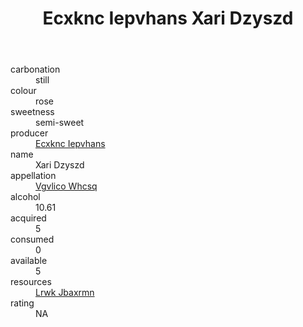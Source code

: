 :PROPERTIES:
:ID:                     4f78d059-b05c-4c29-9525-d3549ee06144
:END:
#+TITLE: Ecxknc Iepvhans Xari Dzyszd 

- carbonation :: still
- colour :: rose
- sweetness :: semi-sweet
- producer :: [[id:e9b35e4c-e3b7-4ed6-8f3f-da29fba78d5b][Ecxknc Iepvhans]]
- name :: Xari Dzyszd
- appellation :: [[id:b445b034-7adb-44b8-839a-27b388022a14][Vgvlico Whcsq]]
- alcohol :: 10.61
- acquired :: 5
- consumed :: 0
- available :: 5
- resources :: [[id:a9621b95-966c-4319-8256-6168df5411b3][Lrwk Jbaxrmn]]
- rating :: NA


